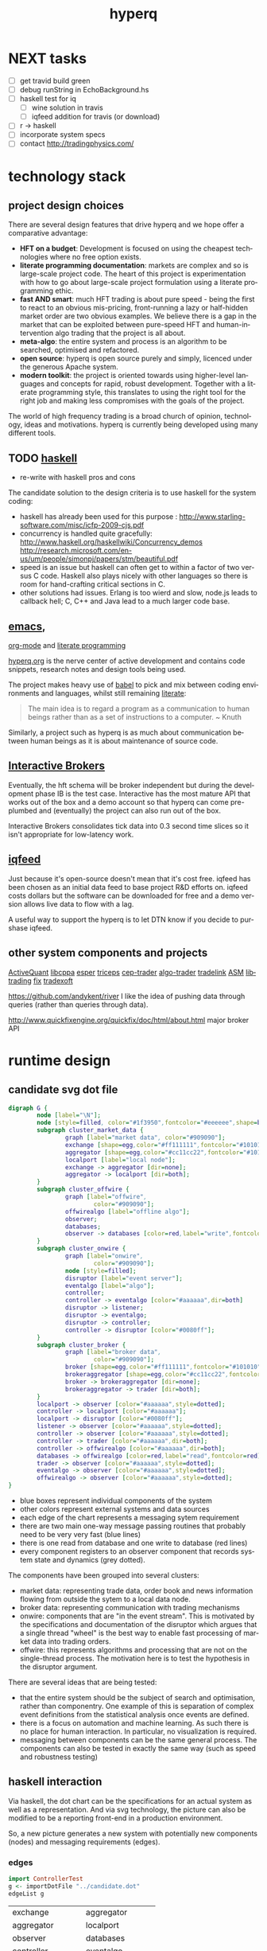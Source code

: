 #+Language: en
#+TITLE: hyperq
#+DESCRIPTION: hyperq project
#+AUTHOR: Tony Day
#+STARTUP: logdone
#+OPTIONS: H:nil num:nil toc:nil \n:nil @:t ::t |:t ^:t f:t TeX:t tags:nil author:nil
#+COLUMNS: %25ITEM %30tangle %5blog %5top %15PAGE
#+LATEX: t

#+PROPERTY: tangle no
#+PROPERTY: session *haskell*
#+PROPERTY: comments link
#+PROPERTY: noarchive t

* NEXT tasks

- [ ] get travid build green
- [ ] debug runString in EchoBackground.hs
- [ ] haskell test for iq
    - [ ] wine solution in travis
    - [ ] iqfeed addition for travis (or download)
- [ ] r -> haskell
- [ ] incorporate system specs 
- [ ] contact http://tradingphysics.com/

* technology stack
** project design choices

There are several design features that drive hyperq and we hope offer
a comparative advantage:

- *HFT on a budget*: Development is focused on using the cheapest technologies
  where no free option exists.
- *literate programming documentation*: markets are complex and so is large-scale project
  code. The heart of this project is experimentation with how to go about
  large-scale project formulation using a literate programming ethic.
- *fast AND smart*: much HFT trading is about pure speed - being the first to
  react to an obvious mis-pricing, front-running a lazy or half-hidden market
  order are two obvious examples. We believe there is a gap in the market that
  can be exploited between pure-speed HFT and human-intervention algo trading
  that the project is all about.
- *meta-algo*: the entire system and process is an algorithm to be searched,
  optimised and refactored.
- *open source*: hyperq is open source purely and simply, licenced
  under the generous Apache system.
- *modern toolkit*: the project is oriented towards using higher-level
  languages and concepts for rapid, robust development. Together with a
  literate programming style, this translates to using the right tool for the
  right job and making less compromises with the goals of the project.




The world of high frequency trading is a broad church of opinion,
technology, ideas and motivations. hyperq is currently being developed using many
different tools.

** TODO [[http://www.haskell.org/haskellwiki/Haskell][haskell]]

- re-write with haskell pros and cons

The candidate solution to the design criteria is to use haskell for the system coding:

- haskell has already been used for this purpose :  http://www.starling-software.com/misc/icfp-2009-cjs.pdf
- concurrency is handled quite gracefully:
  http://www.haskell.org/haskellwiki/Concurrency_demos
  http://research.microsoft.com/en-us/um/people/simonpj/papers/stm/beautiful.pdf
- speed is an issue but haskell can often get to within a factor of two versus
  C code. Haskell also plays nicely with other languages so there is room for
  hand-crafting critical sections in C.
- other solutions had issues. Erlang is too wierd and slow, node.js leads to
  callback hell; C, C++ and Java lead to a much larger code base.

** [[http://www.gnu.org/software/emacs/][emacs]],
[[http://orgmode.org][org-mode]] and
[[http://en.wikipedia.org/wiki/Literate_programming][literate
programming]]

[[https://github.com/hyperq/hyperq/blob/master/hyperq.org][hyperq.org]] is the nerve center of active development and contains code
snippets, research notes and design tools being used.

The project makes heavy use of
[[http://orgmode.org/worg/org-contrib/babel/][babel]] to pick and mix
between coding environments and languages, whilst still remaining
[[http://www.haskell.org/haskellwiki/Literate_programming][literate]]:

#+BEGIN_QUOTE
  The main idea is to regard a program as a communication to human
  beings rather than as a set of instructions to a computer. ~ Knuth
#+END_QUOTE

Similarly, a project such as hyperq is as much about communication between
human beings as it is about maintenance of source code.

** [[http://www.interactivebrokers.com/en/main.php][Interactive
Brokers]]

Eventually, the hft schema will be broker independent but during the development
phase IB is the test case. Interactive has the most mature API that
works out of the box and a demo account so that hyperq can come pre-plumbed
and (eventually) the project can also run out of the box.

Interactive Brokers consolidates tick data into 0.3 second time slices
so it isn't appropriate for low-latency work.

** [[http://www.iqfeed.net][iqfeed]]

Just because it's open-source doesn't mean that it's cost free. iqfeed
has been chosen as an initial data feed to base project R&D efforts on.
iqfeed costs dollars but the software can be downloaded for free and a
demo version allows live data to flow with a lag.

A useful way to support the hyperq is to let DTN know if you decide
to purshase iqfeed.





** other system components and projects

[[http://www.activequant.org][ActiveQuant]]
[[https://github.com/Neverlord/libcppa][libcppa]]
[[http://esper.codehaus.org][esper]]
[[http://triceps.sourceforge.net][triceps]]
[[http://code.google.com/p/cep-trader/][cep-trader]]
[[http://algo-trader.googlecode.com][algo-trader]]
[[http://code.google.com/p/tradelink/][tradelink]]
[[http://artstkmkt.sourceforge.net/][ASM]]
[[https://github.com/penberg/libtrading][libtrading]]
[[https://github.com/dakka/fix8][fix]]
[[http://tradexoft.wordpress.com/][tradexoft]]

https://github.com/andykent/river
  I like the idea of pushing data through queries (rather than
  queries through data).

http://www.quickfixengine.org/quickfix/doc/html/about.html
  major broker API



* runtime design
** candidate svg dot file

#+begin_src dot :file dot/candidate.svg :cmdline -Kdot -Tsvg :exports both
digraph G {
        node [label="\N"];
        node [style=filled, color="#1f3950",fontcolor="#eeeeee",shape=box]; 
        subgraph cluster_market_data {
                graph [label="market data", color="#909090"];
                exchange [shape=egg,color="#ff111111",fontcolor="#101010",label="exchanges"];
                aggregator [shape=egg,color="#cc11cc22",fontcolor="#101010",label="data stream"];
                localport [label="local node"];
                exchange -> aggregator [dir=none];
                aggregator -> localport [dir=both];
        }
        subgraph cluster_offwire {
                graph [label="offwire",
                        color="#909090"];
                offwirealgo [label="offline algo"];
                observer;
                databases;
                observer -> databases [color=red,label="write",fontcolor=red];
        }
        subgraph cluster_onwire {
                graph [label="onwire",
                        color="#909090"];
                node [style=filled];
                disruptor [label="event server"];
                eventalgo [label="algo"];
                controller;
                controller -> eventalgo [color="#aaaaaa",dir=both]
                disruptor -> listener;
                disruptor -> eventalgo;
                disruptor -> controller;
                controller -> disruptor [color="#0080ff"];
        }
        subgraph cluster_broker {
                graph [label="broker data",
                        color="#909090"];
                broker [shape=egg,color="#ff111111",fontcolor="#101010",label="brokers"];
                brokeraggregator [shape=egg,color="#cc11cc22",fontcolor="#101010",label="aggregation"];
                broker -> brokeraggregator [dir=none];
                brokeraggregator -> trader [dir=both];
        }
        localport -> observer [color="#aaaaaa",style=dotted];
        controller -> localport [color="#aaaaaa"];
        localport -> disruptor [color="#0080ff"];
        listener -> observer [color="#aaaaaa",style=dotted];
        controller -> observer [color="#aaaaaa",style=dotted];
        controller -> trader [color="#aaaaaa",dir=both];
        controller -> offwirealgo [color="#aaaaaa",dir=both];
        databases -> offwirealgo [color=red,label="read",fontcolor=red];
        trader -> observer [color="#aaaaaa",style=dotted];
        eventalgo -> observer [color="#aaaaaa",style=dotted];
        offwirealgo -> observer [color="#aaaaaa",style=dotted];
}
#+end_src

#+results:
[[file:img/candidate.svg]]


- blue boxes represent individual components of the system
- other colors represent external systems and data sources
- each edge of the chart represents a messaging sytem requirement
- there are two main one-way message passing routines that probably
  need to be very very fast (blue lines)
- there is one read from database and one write to database (red lines) 
- every component registers to an observer component that records system
  state and dynamics (grey dotted).


The components have been grouped into several clusters:

- market data: representing trade data, order book and news information
  flowing from outside the sytem to a local data node.
- broker data: representing communication with trading mechanisms
- onwire: components that are "in the event stream".  This is motivated by
  the specifications and documentation of the disruptor which argues that a
  single thread "wheel" is the best way to enable fast processing of market
  data into trading orders.
- offwire: this represents algorithms and processing that are not on the
  single-thread process.  The motivation here is to test the hypothesis in
  the disruptor argument.

There are several ideas that are being tested:

- that the entire system should be the subject of search and optimisation,
  rather than componentry.  One example of this is separation of complex
  event definitions from the statistical analysis once events are defined.
- there is a focus on automation and machine learning.  As such there is no
  place for human interaction.  In particular, no visualization is required. 
- messaging between components can be the same general process.  The
  components can also be tested in exactly the same way (such as speed and
  robustness testing)




** haskell interaction

Via haskell, the dot chart can be the specifications for an actual system as well as a
representation. And via svg technology, the picture can also be modified to
be a reporting front-end in a production environment.

So, a new picture generates a new system with potentially new components
(nodes) and messaging requirements (edges).

*** edges
:PROPERTIES:
:blog:
:END:

#+begin_src haskell :results value
import ControllerTest
g <- importDotFile "../candidate.dot"
edgeList g
#+end_src

| exchange         | aggregator       |
| aggregator       | localport        |
| observer         | databases        |
| controller       | eventalgo        |
| disruptor        | listener         |
| disruptor        | eventalgo        |
| disruptor        | controller       |
| controller       | disruptor        |
| broker           | brokeraggregator |
| brokeraggregator | trader           |
| localport        | observer         |
| controller       | localport        |
| localport        | disruptor        |
| listener         | observer         |
| controller       | observer         |
| controller       | trader           |
| controller       | offwirealgo      |
| databases        | offwirealgo      |
| trader           | observer         |
| eventalgo        | observer         |
| offwirealgo      | observer         |


*** nodes

#+begin_src haskell
import ControllerTest
import Data.List
g <- importDotFile "../dot/candidate.dot"
map (\x -> [x]) $ nodeList g
#+end_src

| aggregator       |
| broker           |
| brokeraggregator |
| controller       |
| databases        |
| disruptor        |
| eventalgo        |
| exchange         |
| listener         |
| localport        |
| observer         |
| offwirealgo      |
| trader           |





* event feed
** feed component
:PROPERTIES:
:tangle:   dot/iqfeed.dot
:END:

#+begin_src dot :file img/iqfeed.png :cmdline -Kdot -Tpng :exports both
  digraph G {
          node [label="\N"];
          node [style=filled, color="#1f3950",fontcolor="#eeeeee",shape=box];
          
          subgraph cluster_feed {
                  graph [label="feed control",
                          color="#909090"];
                  node [style=filled];
                  controller;
                  admin;
                  controller -> admin [color="#aaaaaa",dir=both]
          }
          subgraph cluster_iqport {
                  graph [label="iqport",
                          color="#909090"];
                  adminport [shape=egg,color="#cc11cc22",fontcolor="#101010"];
                  marketport [shape=egg,color="#cc11cc22",fontcolor="#101010"];
                  lookupport [shape=egg,color="#cc11cc22",fontcolor="#101010"]; 
          }
          
          admin -> adminport [color="#aaaaaa",dir=both];
          controller -> marketport [color="#aaaaaa", dir=both];
          controller -> lookupport [color="#aaaaaa", dir=both];
          controller -> stdin [color="#aaaaaa", dir=back]
          controller -> stdout [color="#aaaaaa"]
  }
#+end_src

** Event Feed Design
CLOSED: [2013-04-30 Tue 10:48]
:LOGBOOK:
- State "DONE"       from ""           [2013-04-30 Tue 10:48]
:END:
:PROPERTIES:
:blog:     t
:top:      t
:END:

The hyperq_team is currently looking at development priorities and, whilst
the votes aren't all in, designing and building the event feed is a hot
favorite.  At the moment, the component is labeled as a market data stream but I'd like
to broaden the definition.  

Concentrating solely on market trades, bids and asks for an individual
security in an effort to fully understand what's happening with price is a
dangerous activity. We think there's a lot to be gained by /always/ accounting
for broad market conditions /before/ you start to do statistical analytics on
a particular security. Before you decide that =goog= is <insert forecast
metaphor here>, you should check first as to whether the overall =market= is
<insert forecast here> as well. If you look really, really closely, you
might find that the =market= starts trending /before/ =goog= does, and you
have yourself an immediate edge.

This statistical arbitrage analogy can be extended beyond market data into
market news flow. As a human, if I see a news item on Google, the very first next
thing I do is look at recent Google price movements. If this could be automated (and it
can) a news flow can trigger a recent order history lookup, a calculation of
'price spikiness', a switch to including the security in the event stream.
With 1000 news flow items a day we're going to find a handful of fat pitch
opportunities.

Even more broadly, social media news flow is evolving rapidly and could be a
great source of automated idea generation.  A recent example, and fellow
startup is http://www.ftsee.com/.  Machine-readable news flow, json-based API,
easy ticker lookups - it's going to be a joy hooking this up after the pain
involved with old and creaking market data feed APIs.

So I wonder what we'll find when we crunch the correlations between intra-day
returns and intra-day ftsee sentiment?  If we do find something I'm not sure we'll
be telling unless you're a contributor ;)

The concept of an event stream can also be extended towards events that happen
inside the hyperq internals. If the internet goes down or (more likely) my son
hacks into the dedicated line to steam the latest 30gig TF2 upgrade, then
that's an event much more important than any external data streaming in (or
not streaming in). Stop calculating the finer nuances of market stochastics,
please, and start prepping for panic trading on link resumption.  Another
example is the risk management component - knowing that near-term P&L is
dependent on a few key positions should mean that event processing needs to
be prioritized for these securities.  And the best and fastest way to get at
event processors may well be a message sent via the event stream.

So we're thinking about an event stream very broadly and including concepts
other than market data and even external data. I think we can think this way
because of our commitment to a modern multi-toolkit over the pure speed java
approach. You can do things in haskell that can't be imagined in imperative
languages, and you can create things with a multi-tool structure that can't
be created in any single language.



** dev notes
- things that need to be (step 1)
  - a logon process
  - a delay if we are logging on
  - an admin listener and logger
  - an admin writer
  - an IO to start the process
  - an IO to stop the process
  - a level1 event feed listener and logger
  - a level1 event feed writer
  - a level2 event feed listener and logger
  - a level2 event feed writer
  - a history lookerupperer writer
  - a history lookerupperer listener and logger
  - code that decides what is written to each port
  - a place to log to + a stamp
  - a Controller (a big ? on this) that isn't main
- abstractions
  - these are all threads
  - portWriter
  - portReader (portListener)
  - portLogger (is this a specialisation of portReader)
- state information
  - is iqconnect up and are we logged on?
    - interrogation of system threads?
    - is there anything spitting out of admin port?
  - which processes are running?  Do we need to know this?
    - promises baked in to portWriter etc (?)
    - do processes need to register with a Controller?
- things that need to be (step 2):

  - login
    - starts (restarts) iqconnect
    - is encapsulated entirely within the manager(?)  In other words,
      it will only be invoked by the manager when admin port throws
      an error.

  - admin
    - an admin portReader that
    - decides if iqconnect is logged on (how? - via port error)
    - relogs if the connection is bung (up to a limit)
      - delays other threads until relogged
    - listens forever
    - decides when to stop
    - decides when to start
    - stops and starts other processes (?)

  - a main that
    - starts admin
    - starts ALL portReaders
    - starts the worker pool
    - listens for a stop instruction (IO)
    - stops everything
    - decides what to write to ports
    - listens on STDIN

  - a feed portReader that
    - stays connected to the feed port
    - sleeps if port error
    - logs all STDOUT
    - same for ALL ports

  - a feed portWriter that
    - sets the protocol
    - changes the ticker list
    - asks for news, fundamentals etc
    - does other stuff? - check iq feed API

  - a history portWriter that
    - requests information (ticker, time range) 

  - an admin portWriter that

  - a lookup portWriter that

  - a worker pool (STM) for all threads that
    - provides a new thread
    - stop/starts threads (?)
    - monitors threads (?)  

- heirarchy (small to big)
    - logon
    - portReader
        - portLogger
    - portWriter
        - historyWriter
        - feedWriter
        - level2Writer
    - workerPool
    - manager (connection management)
    - main

*** iqfeed bits
**** Port comms

There are 4 main communication points to iqfeed:

Level1Port 	5009 	Streaming Level 1 Data and News
Level2Port 	9200 	Streaming Market Depth and NASDAQ Level 2 Data
LookupPort 	9100 	Historical Data, Symbol Lookup, News Lookup, and Chains Lookup information
AdminPort 	9300 	Connection data and management.

More information can be obtained at [[https://www.iqfeed.net/dev/api/docsBeta/Introduction.cfm][DTN IQFeed Developer Area]] or https://www.iqfeed.net/dev/main.cfm
(for a price).

**** Setup info

iqfeed is available for download via
http://www.iqfeed.net/index.cfm?displayaction=support&section=download

Personally, my development environment is on a mac so I need to start and
manage the process via wine.

From the command line:

For the demo product (delayed feed):
#+begin_src sh
wine "Z:\\Users\\tonyday\\wine\\iqfeed\\iqconnect.exe" -product IQFEED_DEMO -version 1
#+end_src

#+begin_src sh
nc localhost 5009
#+end_src

For a live account:
#+begin_src sh
wine "Z:\\Users\\tonyday\\wine\\iqfeed\\iqconnect.exe" ‑product yourproductid ‑version 0.1 ‑login yourlogin ‑password yourpassword -autoconnect -savelogininfo
#+end_src

* references
** messaging

http://msgpack.org/

[[http://code.google.com/p/protobuf-net/][Protocol Buffers]] 
[[https://code.google.com/p/quickfast/][FAST]] 
[[http://activequant.org/svn/aq2o/trunk/base/src/main/proto/messages.proto][ActiveQuant Google Protocol Buffer example]]

http://programmers.stackexchange.com/questions/121592/what-to-look-for-in-selecting-a-language-for-algorithmic-high-frequency-trading

http://stackoverflow.com/questions/731233/activemq-or-rabbitmq-or-zeromq-or

http://wiki.msgpack.org/pages/viewpage.action?pageId=1081387

http://kenai.com/downloads/javafx-sam/EventProcessinginAction.pdf

http://coffeeonesugar.wordpress.com/2009/07/21/getting-started-with-esper-in-5-
minutes/


** links to HN discussions

https://news.ycombinator.com/item?id=5550930

http://prof7bit.github.io/goxtool/

https://github.com/fmstephe/matching_engine

https://github.com/brotchie/ib-zmq

https://github.com/brotchie/r-zerotws

http://hackage.haskell.org/package/HLearn-algebra

http://bitcoin.clarkmoody.com/

** disruptor

The disruptor scheme is at the center of many peoples thinking about
low-latency and process design for HFT, and the benchmark for cutting-edge low-latency.

The key concepts (and this is a lame list to get started - please read the
references) include:

- the disruptor is a queue designed with the idea that queues are most often
  empty or full. The queue is a cyclical array (called a ring buffer) with a
  buffer size equal to a power of 2.
- (often) having a single writer (called producer) to avoid cache line contention
- multiple readers (consumers) that have dependency relationships with each
  other with these dependencies known to the queue.
- checks (memory barriers) simply guarding queue over- and under- runs (producers
  getting too far ahead or consumers being too fast)
- polling information (on producers and consumers) via the queue.  Recent
  post og the groups suggest consumer polling might be better. 
- achieving lock-free concurrency via producer separation and consumer
  tracking (called the consumer cursor)
- avoids (L2?) cache misses with variable padding
- in recent times, the 'worker pool' is leading to large performance
  gains (I don't know what it is exactly - just repeating the group
  discussions)

I'd be interested in feedback on porting these concepts to haskell:
- I don't see anything in hackage remotely similar, but I do see plenty of
  comparable concepts like cache-miss avoidance, STM worker pools etc etc. 
- this would provide quite a good reference for how much slower haskell is
  compared with imperative-style methods.
- (for me), the translation of the concepts to haskell is difficult.  So much
  of the disruptor design pattern is imperative (do this exactly given system
  architecture). Thinking in terms of promises and 'what is' may lead to a
  very different look and feel, and good insight as to the differences
  haskell brings to the problem domain.
- I suspect that haskell could start to perform very well when there are
  multiple writers (producers) and when there are a large number of
  interdependent readers (consumers). I have zero proof of this - just a gut
  feel.
- if there is a need to get closer to the metal than haskell can offer, it's
  best to find this out now and understand why. In this case I imagine the
  disruptor as a language-independent messaging solution superior to Protocol Buffers.


A few references to help:

Active info/code hubs

Main project
[[https://github.com/LMAX-Exchange/disruptor]]
http://lmax-exchange.github.io/disruptor/

Collections
https://github.com/LMAX-Exchange/LMAXCollections

Interesting OSS using disruptor
http://storm-project.net/

Clojure Library and DSL
http://userevents.github.io/phaser/

Blogs
http://blogs.lmax.com/

Martin Thompson blog
http://mechanical-sympathy.blogspot.co.uk/

Michael Barker blog
http://bad-concurrency.blogspot.com.au


Less active/reference

https://github.com/fsaintjacques/disruptor--
Performance in C++ is way down compared to main java repo.

Main technical Doc (2 years old now)
https://github.com/LMAX-Exchange/disruptor/tree/master/docs

trisha's posts

http://mechanitis.blogspot.com.au/2011/06/dissecting-disruptor-whats-so-special.html

Original Martin Fowler piece
[[http://martinfowler.com/articles/lmax.html][Martin Fowler]]

http://www.aurorasolutions.org/over-6-million-transactions-per-second-in-a-real-time-system-an-out-of-the-box-approach/


